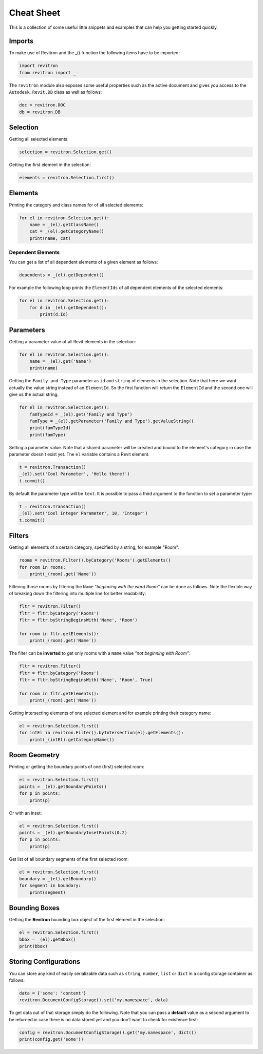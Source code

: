 Cheat Sheet
===========

This is a collection of some useful little snippets and examples that can help you getting started quickly. 

Imports 
-------

To make use of Revitron and the _() function the following items have to be imported:

.. code-block:: python

    import revitron 
    from revitron import _

The ``revitron`` module also exposes some useful properties such as the active document and gives you access 
to the ``Autodesk.Revit.DB`` class as well as follows:

.. code-block:: python

    doc = revitron.DOC
    db = revitron.DB

Selection
---------

Getting all selected elements:

.. code-block:: python

    selection = revitron.Selection.get()

Getting the first element in the selection:

.. code-block:: python

    elements = revitron.Selection.first()

Elements
--------

Printing the category and class names for of all selected elements:

.. code-block:: python

    for el in revitron.Selection.get():
        name = _(el).getClassName()
        cat = _(el).getCategoryName()
        print(name, cat)

Dependent Elements
~~~~~~~~~~~~~~~~~~

You can get a list of all dependent elements of a given element as follows:

.. code-block:: python

    dependents = _(el).getDependent()

For example the following loop prints the ``ElementIds`` of all dependent elements of the selected elements:

.. code-block:: python

    for el in revitron.Selection.get():
        for d in _(el).getDependent():
            print(d.Id)

Parameters
----------

Getting a parameter value of all Revit elements in the selection:

.. code-block:: python

    for el in revitron.Selection.get():
        name = _(el).get('Name')
        print(name)

Getting the ``Family and Type`` parameter as ``id`` and ``string`` of elements in the selection. 
Note that here we want actually the value string instead of an ``ElementId``. 
So the first function will return the ``ElementId`` and the second one will give us the actual string.

.. code-block:: python

    for el in revitron.Selection.get():
        famTypeId = _(el).get('Family and Type')
        famType = _(el).getParameter('Family and Type').getValueString()
        print(famTypeId)
        print(famType)

Setting a parameter value. Note that a shared parameter will be created and bound to the element's 
category in case the parameter doesn't exist yet. The ``el`` variable contains a Revit element.

.. code-block:: python

    t = revitron.Transaction()
    _(el).set('Cool Parameter', 'Hello there!')
    t.commit()

By default the parameter type will be ``text``. 
It is possible to pass a third argument to the function to set a parameter type:

.. code-block:: python

    t = revitron.Transaction()
    _(el).set('Cool Integer Parameter', 10, 'Integer')
    t.commit()

Filters
-------

Getting all elements of a certain category, specified by a string, for example "Room":

.. code-block:: python

    rooms = revitron.Filter().byCategory('Rooms').getElements()
    for room in rooms:
        print(_(room).get('Name'))

Filtering those rooms by filtering the ``Name`` *"beginning with the word Room"* can be done as follows. 
Note the flexible way of breaking down the filtering into multiple line for better readability:

.. code-block:: python

    fltr = revitron.Filter()
    fltr = fltr.byCategory('Rooms')
    fltr = fltr.byStringBeginsWith('Name', 'Room')

    for room in fltr.getElements():
        print(_(room).get('Name'))

The filter can be **inverted** to get only rooms with a ``Name`` value *"not beginning with Room"*:

.. code-block:: python

    fltr = revitron.Filter()
    fltr = fltr.byCategory('Rooms')
    fltr = fltr.byStringBeginsWith('Name', 'Room', True)

    for room in fltr.getElements():
        print(_(room).get('Name'))

Getting intersecting elements of one selected element and for example printing their category name:

.. code-block:: python

    el = revitron.Selection.first()
    for intEl in revitron.Filter().byIntersection(el).getElements():
        print(_(intEl).getCategoryName())

Room Geometry
-------------

Printing or getting the boundary points of one (first) selected room:

.. code-block:: python

    el = revitron.Selection.first()
    points = _(el).getBoundaryPoints()
    for p in points:
        print(p)

Or with an inset:

.. code-block:: python

    el = revitron.Selection.first()
    points = _(el).getBoundaryInsetPoints(0.2)
    for p in points:
        print(p)

Get list of all boundary segments of the first selected room:

.. code-block:: python

    el = revitron.Selection.first()
    boundary = _(el).getBoundary()
    for segment in boundary:
        print(segment)

Bounding Boxes
--------------

Getting the **Revitron** bounding box object of the first element in the selection:

.. code-block:: python

    el = revitron.Selection.first()
    bbox = _(el).getBbox()
    print(bbox)

Storing Configurations
----------------------

You can store any kind of easily serializable data such as ``string``, ``number``, ``list`` or ``dict`` 
in a config storage container as follows:

.. code-block:: python

    data = {'some': 'content'}
    revitron.DocumentConfigStorage().set('my.namespace', data)

To get data out of that storage simply do the following. 
Note that you can pass a **default** value as a second argument to be returned in case there is no 
data stored yet and you don't want to check for existence first:

.. code-block:: python

    config = revitron.DocumentConfigStorage().get('my.namespace', dict())
    print(config.get('some'))